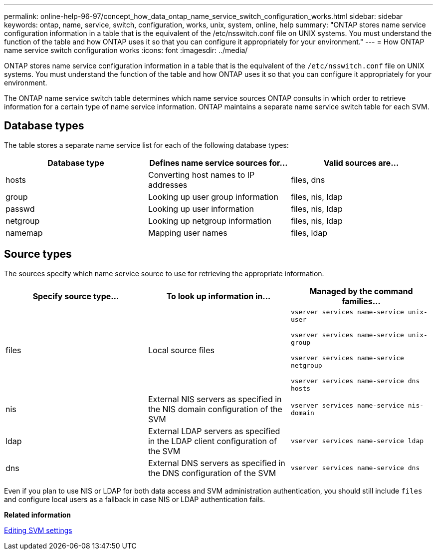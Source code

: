 ---
permalink: online-help-96-97/concept_how_data_ontap_name_service_switch_configuration_works.html
sidebar: sidebar
keywords: ontap, name, service, switch, configuration, works, unix, system, online, help
summary: "ONTAP stores name service configuration information in a table that is the equivalent of the /etc/nsswitch.conf file on UNIX systems. You must understand the function of the table and how ONTAP uses it so that you can configure it appropriately for your environment."
---
= How ONTAP name service switch configuration works
:icons: font
:imagesdir: ../media/

[.lead]
ONTAP stores name service configuration information in a table that is the equivalent of the `/etc/nsswitch.conf` file on UNIX systems. You must understand the function of the table and how ONTAP uses it so that you can configure it appropriately for your environment.

The ONTAP name service switch table determines which name service sources ONTAP consults in which order to retrieve information for a certain type of name service information. ONTAP maintains a separate name service switch table for each SVM.

== Database types

The table stores a separate name service list for each of the following database types:

[options="header"]
|===
| Database type| Defines name service sources for...| Valid sources are...
a|
hosts
a|
Converting host names to IP addresses
a|
files, dns
a|
group
a|
Looking up user group information
a|
files, nis, ldap
a|
passwd
a|
Looking up user information
a|
files, nis, ldap
a|
netgroup
a|
Looking up netgroup information
a|
files, nis, ldap
a|
namemap
a|
Mapping user names
a|
files, ldap
|===

== Source types

The sources specify which name service source to use for retrieving the appropriate information.

[options="header"]
|===
| Specify source type...| To look up information in...| Managed by the command families...
a|
files
a|
Local source files
a|
`vserver services name-service unix-user`

`vserver services name-service unix-group`

`vserver services name-service netgroup`

`vserver services name-service dns hosts`

a|
nis
a|
External NIS servers as specified in the NIS domain configuration of the SVM
a|
`vserver services name-service nis-domain`
a|
ldap
a|
External LDAP servers as specified in the LDAP client configuration of the SVM
a|
`vserver services name-service ldap`
a|
dns
a|
External DNS servers as specified in the DNS configuration of the SVM
a|
`vserver services name-service dns`
|===

Even if you plan to use NIS or LDAP for both data access and SVM administration authentication, you should still include `files` and configure local users as a fallback in case NIS or LDAP authentication fails.

*Related information*

xref:task_editing_svm_settings.adoc[Editing SVM settings]
